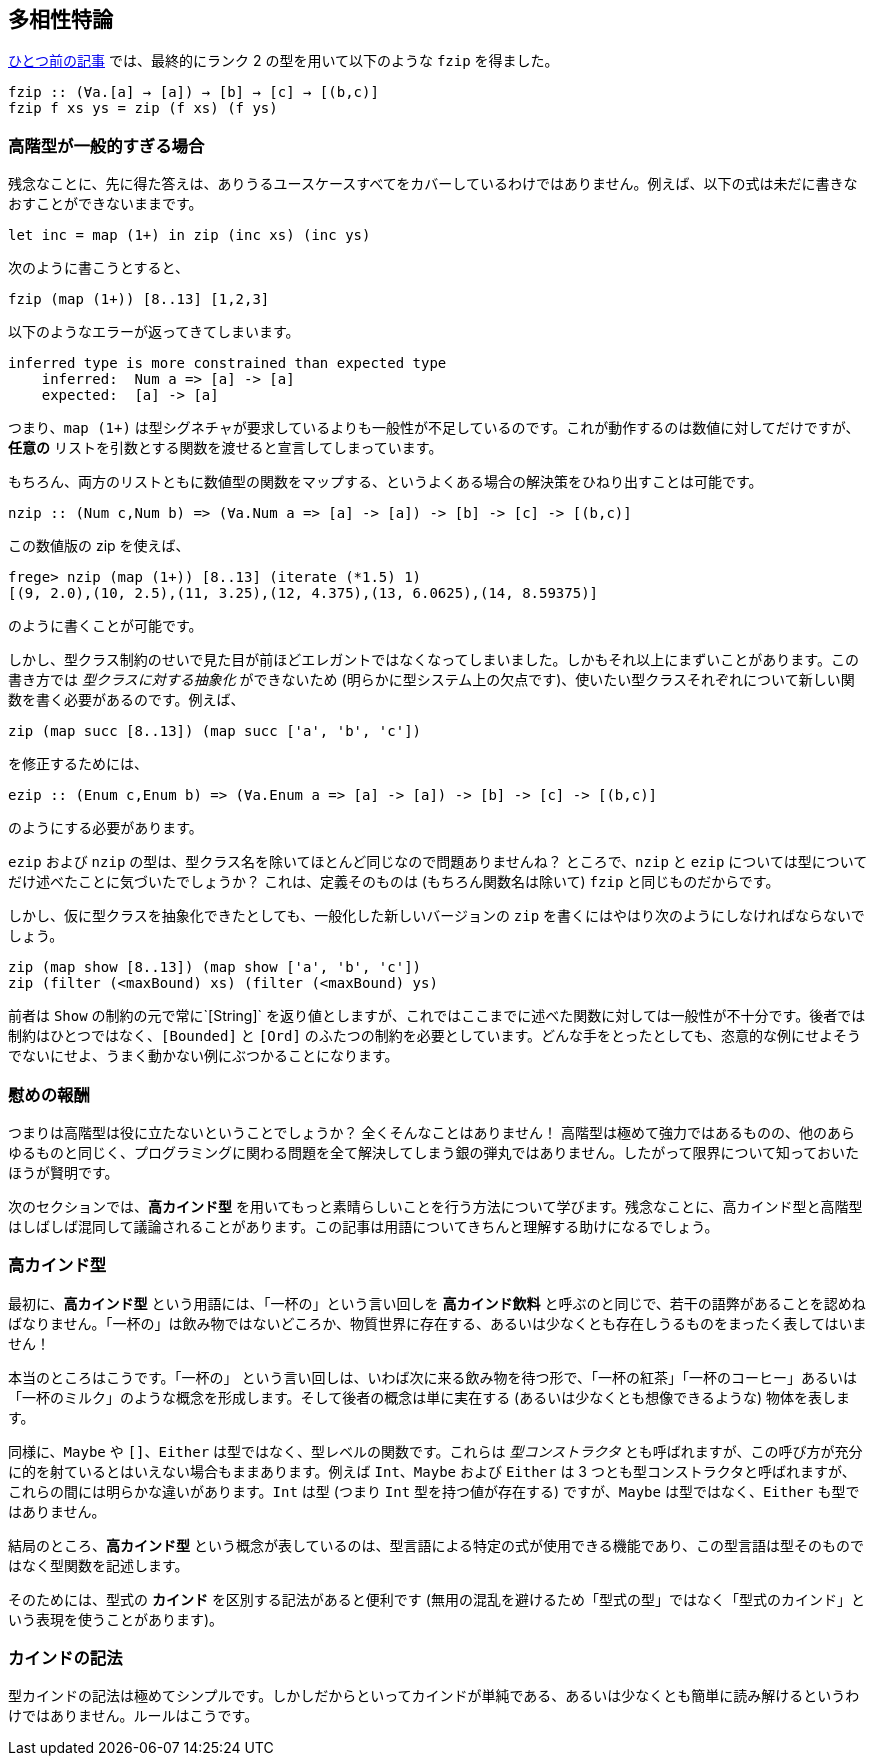== 多相性特論

link:advanced-parametric-polymorphism.adoc[ひとつ前の記事] では、最終的にランク 2 の型を用いて以下のような `fzip` を得ました。

[source, haskell]
----
fzip :: (∀a.[a] → [a]) → [b] → [c] → [(b,c)]
fzip f xs ys = zip (f xs) (f ys)
----

=== 高階型が一般的すぎる場合

残念なことに、先に得た答えは、ありうるユースケースすべてをカバーしているわけではありません。例えば、以下の式は未だに書きなおすことができないままです。

[source, haskell]
----
let inc = map (1+) in zip (inc xs) (inc ys)
----

次のように書こうとすると、

[source, haskell]
----
fzip (map (1+)) [8..13] [1,2,3]
----

以下のようなエラーが返ってきてしまいます。

[source]
----
inferred type is more constrained than expected type
    inferred:  Num a => [a] -> [a]
    expected:  [a] -> [a]
----

つまり、`map (1+)` は型シグネチャが要求しているよりも一般性が不足しているのです。これが動作するのは数値に対してだけですが、 *任意の* リストを引数とする関数を渡せると宣言してしまっています。

もちろん、両方のリストともに数値型の関数をマップする、というよくある場合の解決策をひねり出すことは可能です。

[source, haskell]
----
nzip :: (Num c,Num b) => (∀a.Num a => [a] -> [a]) -> [b] -> [c] -> [(b,c)]
----

この数値版の zip を使えば、

[source, haskell]
----
frege> nzip (map (1+)) [8..13] (iterate (*1.5) 1)
[(9, 2.0),(10, 2.5),(11, 3.25),(12, 4.375),(13, 6.0625),(14, 8.59375)]
----

のように書くことが可能です。

しかし、型クラス制約のせいで見た目が前ほどエレガントではなくなってしまいました。しかもそれ以上にまずいことがあります。この書き方では _型クラスに対する抽象化_ ができないため (明らかに型システム上の欠点です)、使いたい型クラスそれぞれについて新しい関数を書く必要があるのです。例えば、

[source, haskell]
----
zip (map succ [8..13]) (map succ ['a', 'b', 'c'])
----

を修正するためには、

[source, haskell]
----
ezip :: (Enum c,Enum b) => (∀a.Enum a => [a] -> [a]) -> [b] -> [c] -> [(b,c)]
----

のようにする必要があります。

`ezip` および `nzip` の型は、型クラス名を除いてほとんど同じなので問題ありませんね？ ところで、`nzip` と `ezip` については型についてだけ述べたことに気づいたでしょうか？ これは、定義そのものは (もちろん関数名は除いて) `fzip` と同じものだからです。

しかし、仮に型クラスを抽象化できたとしても、一般化した新しいバージョンの `zip` を書くにはやはり次のようにしなければならないでしょう。

[source,haskell]
----
zip (map show [8..13]) (map show ['a', 'b', 'c'])
zip (filter (<maxBound) xs) (filter (<maxBound) ys)
----

前者は `Show` の制約の元で常に`[String]` を返り値としますが、これではここまでに述べた関数に対しては一般性が不十分です。後者では制約はひとつではなく、`[Bounded]` と `[Ord]` のふたつの制約を必要としています。どんな手をとったとしても、恣意的な例にせよそうでないにせよ、うまく動かない例にぶつかることになります。

=== 慰めの報酬

つまりは高階型は役に立たないということでしょうか？ 全くそんなことはありません！ 高階型は極めて強力ではあるものの、他のあらゆるものと同じく、プログラミングに関わる問題を全て解決してしまう銀の弾丸ではありません。したがって限界について知っておいたほうが賢明です。

次のセクションでは、*高カインド型* を用いてもっと素晴らしいことを行う方法について学びます。残念なことに、高カインド型と高階型はしばしば混同して議論されることがあります。この記事は用語についてきちんと理解する助けになるでしょう。

=== 高カインド型

最初に、*高カインド型* という用語には、「一杯の」という言い回しを *高カインド飲料* と呼ぶのと同じで、若干の語弊があることを認めねばなりません。「一杯の」は飲み物ではないどころか、物質世界に存在する、あるいは少なくとも存在しうるものをまったく表してはいません！

本当のところはこうです。「一杯の」 という言い回しは、いわば次に来る飲み物を待つ形で、「一杯の紅茶」「一杯のコーヒー」あるいは「一杯のミルク」のような概念を形成します。そして後者の概念は単に実在する (あるいは少なくとも想像できるような) 物体を表します。

同様に、`Maybe` や `[]`、`Either` は型ではなく、型レベルの関数です。これらは _型コンストラクタ_ とも呼ばれますが、この呼び方が充分に的を射ているとはいえない場合もままあります。例えば `Int`、`Maybe` および `Either` は 3 つとも型コンストラクタと呼ばれますが、これらの間には明らかな違いがあります。`Int` は型 (つまり `Int` 型を持つ値が存在する) ですが、`Maybe` は型ではなく、`Either` も型ではありません。

結局のところ、*高カインド型* という概念が表しているのは、型言語による特定の式が使用できる機能であり、この型言語は型そのものではなく型関数を記述します。

そのためには、型式の *カインド* を区別する記法があると便利です
(無用の混乱を避けるため「型式の型」ではなく「型式のカインド」という表現を使うことがあります)。

=== カインドの記法

型カインドの記法は極めてシンプルです。しかしだからといってカインドが単純である、あるいは少なくとも簡単に読み解けるというわけではありません。ルールはこうです。
